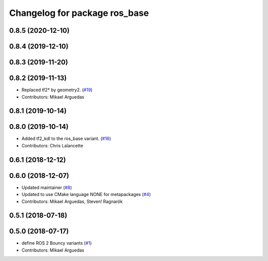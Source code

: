 ^^^^^^^^^^^^^^^^^^^^^^^^^^^^^^
Changelog for package ros_base
^^^^^^^^^^^^^^^^^^^^^^^^^^^^^^

0.8.5 (2020-12-10)
------------------

0.8.4 (2019-12-10)
------------------

0.8.3 (2019-11-20)
------------------

0.8.2 (2019-11-13)
------------------
* Replaced tf2* by geometry2. (`#19 <https://github.com/ros2/variants/issues/19>`_)
* Contributors: Mikael Arguedas

0.8.1 (2019-10-14)
------------------

0.8.0 (2019-10-14)
------------------
* Added tf2_kdl to the ros_base variant. (`#16 <https://github.com/ros2/variants/issues/16>`_)
* Contributors: Chris Lalancette

0.6.1 (2018-12-12)
------------------

0.6.0 (2018-12-07)
------------------
* Updated maintainer (`#8 <https://github.com/ros2/variants/issues/8>`_)
* Updated to use CMake language NONE for metapackages (`#4 <https://github.com/ros2/variants/issues/4>`_)
* Contributors: Mikael Arguedas, Steven! Ragnarök

0.5.1 (2018-07-18)
------------------

0.5.0 (2018-07-17)
------------------
* define ROS 2 Bouncy variants (`#1 <https://github.com/ros2/variants/issues/1>`_)
* Contributors: Mikael Arguedas
